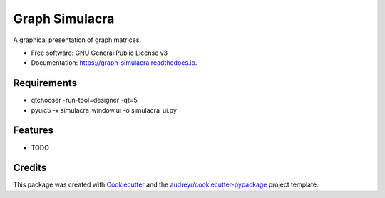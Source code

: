 ===============
Graph Simulacra
===============


.. image:: https://img.shields.io/pypi/v/graph_simulacra.svg
        :target: https://pypi.python.org/pypi/graph_simulacra

.. image:: https://img.shields.io/travis/jantwisted/graph_simulacra.svg
        :target: https://travis-ci.org/jantwisted/graph_simulacra

.. image:: https://readthedocs.org/projects/graph-simulacra/badge/?version=latest
        :target: https://graph-simulacra.readthedocs.io/en/latest/?badge=latest
        :alt: Documentation Status




A graphical presentation of graph matrices.


* Free software: GNU General Public License v3
* Documentation: https://graph-simulacra.readthedocs.io.

Requirements
-------------

* qtchooser -run-tool=designer -qt=5
* pyuic5 -x simulacra_window.ui -o simulacra_ui.py

Features
--------

* TODO

Credits
-------

This package was created with Cookiecutter_ and the `audreyr/cookiecutter-pypackage`_ project template.

.. _Cookiecutter: https://github.com/audreyr/cookiecutter
.. _`audreyr/cookiecutter-pypackage`: https://github.com/audreyr/cookiecutter-pypackage
